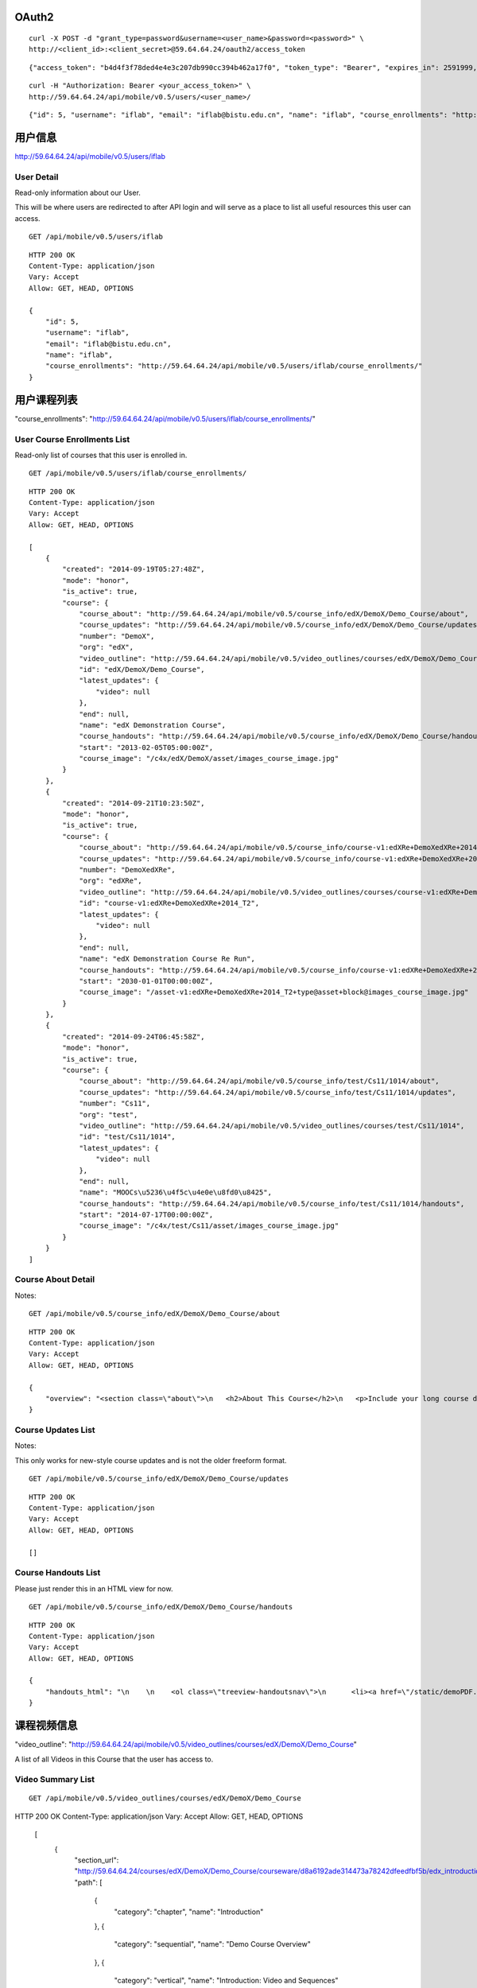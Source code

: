 OAuth2
======

::
    
    curl -X POST -d "grant_type=password&username=<user_name>&password=<password>" \
    http://<client_id>:<client_secret>@59.64.64.24/oauth2/access_token

::
    
    {"access_token": "b4d4f3f78ded4e4e3c207db990cc394b462a17f0", "token_type": "Bearer", "expires_in": 2591999, "scope": ""}

::  
    
    curl -H "Authorization: Bearer <your_access_token>" \
    http://59.64.64.24/api/mobile/v0.5/users/<user_name>/

::
    
    {"id": 5, "username": "iflab", "email": "iflab@bistu.edu.cn", "name": "iflab", "course_enrollments": "http://localhost/api/mobile/v0.5/users/iflab/course_enrollments/"}


用户信息
========

http://59.64.64.24/api/mobile/v0.5/users/iflab

User Detail
-----------
Read-only information about our User.

This will be where users are redirected to after API login and will serve as a place to list all useful resources this user can access.

::
  
    GET /api/mobile/v0.5/users/iflab

::

    HTTP 200 OK
    Content-Type: application/json
    Vary: Accept
    Allow: GET, HEAD, OPTIONS

    {
        "id": 5, 
        "username": "iflab", 
        "email": "iflab@bistu.edu.cn", 
        "name": "iflab", 
        "course_enrollments": "http://59.64.64.24/api/mobile/v0.5/users/iflab/course_enrollments/"
    }


用户课程列表
=============

"course_enrollments": "http://59.64.64.24/api/mobile/v0.5/users/iflab/course_enrollments/"

User Course Enrollments List
----------------------------

Read-only list of courses that this user is enrolled in.

::

    GET /api/mobile/v0.5/users/iflab/course_enrollments/

::

    HTTP 200 OK
    Content-Type: application/json
    Vary: Accept
    Allow: GET, HEAD, OPTIONS

    [
        {
            "created": "2014-09-19T05:27:48Z", 
            "mode": "honor", 
            "is_active": true, 
            "course": {
                "course_about": "http://59.64.64.24/api/mobile/v0.5/course_info/edX/DemoX/Demo_Course/about", 
                "course_updates": "http://59.64.64.24/api/mobile/v0.5/course_info/edX/DemoX/Demo_Course/updates", 
                "number": "DemoX", 
                "org": "edX", 
                "video_outline": "http://59.64.64.24/api/mobile/v0.5/video_outlines/courses/edX/DemoX/Demo_Course", 
                "id": "edX/DemoX/Demo_Course", 
                "latest_updates": {
                    "video": null
                }, 
                "end": null, 
                "name": "edX Demonstration Course", 
                "course_handouts": "http://59.64.64.24/api/mobile/v0.5/course_info/edX/DemoX/Demo_Course/handouts", 
                "start": "2013-02-05T05:00:00Z", 
                "course_image": "/c4x/edX/DemoX/asset/images_course_image.jpg"
            }
        }, 
        {
            "created": "2014-09-21T10:23:50Z", 
            "mode": "honor", 
            "is_active": true, 
            "course": {
                "course_about": "http://59.64.64.24/api/mobile/v0.5/course_info/course-v1:edXRe+DemoXedXRe+2014_T2/about", 
                "course_updates": "http://59.64.64.24/api/mobile/v0.5/course_info/course-v1:edXRe+DemoXedXRe+2014_T2/updates", 
                "number": "DemoXedXRe", 
                "org": "edXRe", 
                "video_outline": "http://59.64.64.24/api/mobile/v0.5/video_outlines/courses/course-v1:edXRe+DemoXedXRe+2014_T2", 
                "id": "course-v1:edXRe+DemoXedXRe+2014_T2", 
                "latest_updates": {
                    "video": null
                }, 
                "end": null, 
                "name": "edX Demonstration Course Re Run", 
                "course_handouts": "http://59.64.64.24/api/mobile/v0.5/course_info/course-v1:edXRe+DemoXedXRe+2014_T2/handouts", 
                "start": "2030-01-01T00:00:00Z", 
                "course_image": "/asset-v1:edXRe+DemoXedXRe+2014_T2+type@asset+block@images_course_image.jpg"
            }
        }, 
        {
            "created": "2014-09-24T06:45:58Z", 
            "mode": "honor", 
            "is_active": true, 
            "course": {
                "course_about": "http://59.64.64.24/api/mobile/v0.5/course_info/test/Cs11/1014/about", 
                "course_updates": "http://59.64.64.24/api/mobile/v0.5/course_info/test/Cs11/1014/updates", 
                "number": "Cs11", 
                "org": "test", 
                "video_outline": "http://59.64.64.24/api/mobile/v0.5/video_outlines/courses/test/Cs11/1014", 
                "id": "test/Cs11/1014", 
                "latest_updates": {
                    "video": null
                }, 
                "end": null, 
                "name": "MOOCs\u5236\u4f5c\u4e0e\u8fd0\u8425", 
                "course_handouts": "http://59.64.64.24/api/mobile/v0.5/course_info/test/Cs11/1014/handouts", 
                "start": "2014-07-17T00:00:00Z", 
                "course_image": "/c4x/test/Cs11/asset/images_course_image.jpg"
            }
        }
    ]



Course About Detail
-------------------

Notes:

::

    GET /api/mobile/v0.5/course_info/edX/DemoX/Demo_Course/about

::

    HTTP 200 OK
    Content-Type: application/json
    Vary: Accept
    Allow: GET, HEAD, OPTIONS

    {
        "overview": "<section class=\"about\">\n   <h2>About This Course</h2>\n   <p>Include your long course description here. The long course description should contain 150-400 words.</p>\n\n   <p>This is paragraph 2 of the long course description. Add more paragraphs as needed. Make sure to enclose them in paragraph tags.</p>\n </section>\n\n <section class=\"prerequisites\">\n   <h2>Prerequisites</h2>\n   <p>Add information about course prerequisites here.</p>\n </section>\n\n <section class=\"course-staff\">\n   <h2>Course Staff</h2>\n   <article class=\"teacher\">\n     <div class=\"teacher-image\">\n       <img src=\"/static/images/pl-faculty.ffeb747183dd.png\" align=\"left\" style=\"margin:0 20 px 0\">\n     </div>\n\n     <h3>Staff Member #1</h3>\n     <p>Biography of instructor/staff member #1</p>\n   </article>\n\n   <article class=\"teacher\">\n     <div class=\"teacher-image\">\n       <img src=\"/static/images/pl-faculty.ffeb747183dd.png\" align=\"left\" style=\"margin:0 20 px 0\">\n     </div>\n\n     <h3>Staff Member #2</h3>\n     <p>Biography of instructor/staff member #2</p>\n   </article>\n </section>\n\n <section class=\"faq\">\n   <section class=\"responses\">\n     <h2>Frequently Asked Questions</h2>\n     <article class=\"response\">\n       <h3>Do I need to buy a textbook?</h3>\n       <p>No, a free online version of Chemistry: Principles, Patterns, and Applications, First Edition by Bruce Averill and Patricia Eldredge will be available, though you can purchase a printed version (published by FlatWorld Knowledge) if you\u2019d like.</p>\n     </article>\n\n     <article class=\"response\">\n       <h3>Question #2</h3>\n       <p>Your answer would be displayed here.</p>\n     </article>\n   </section>\n </section>"
    }


Course Updates List
-------------------

Notes:

This only works for new-style course updates and is not the older freeform format.

::

    GET /api/mobile/v0.5/course_info/edX/DemoX/Demo_Course/updates

::

    HTTP 200 OK
    Content-Type: application/json
    Vary: Accept
    Allow: GET, HEAD, OPTIONS

    []


Course Handouts List
--------------------

Please just render this in an HTML view for now.

::

    GET /api/mobile/v0.5/course_info/edX/DemoX/Demo_Course/handouts

::

    HTTP 200 OK
    Content-Type: application/json
    Vary: Accept
    Allow: GET, HEAD, OPTIONS

    {
        "handouts_html": "\n    \n    <ol class=\"treeview-handoutsnav\">\n      <li><a href=\"/static/demoPDF.pdf\"> Example handout </a> </li>\n    \n   </ol>\n\n"
    }


课程视频信息
============

"video_outline": "http://59.64.64.24/api/mobile/v0.5/video_outlines/courses/edX/DemoX/Demo_Course"

A list of all Videos in this Course that the user has access to.

Video Summary List
------------------

::

  GET /api/mobile/v0.5/video_outlines/courses/edX/DemoX/Demo_Course

::

HTTP 200 OK
Content-Type: application/json
Vary: Accept
Allow: GET, HEAD, OPTIONS

    [
        {
            "section_url": "http://59.64.64.24/courses/edX/DemoX/Demo_Course/courseware/d8a6192ade314473a78242dfeedfbf5b/edx_introduction/", 
            "path": [
                {
                    "category": "chapter", 
                    "name": "Introduction"
                }, 
                {
                    "category": "sequential", 
                    "name": "Demo Course Overview"
                }, 
                {
                    "category": "vertical", 
                    "name": "Introduction: Video and Sequences"
                }
            ], 
            "unit_url": "http://59.64.64.24/courses/edX/DemoX/Demo_Course/courseware/d8a6192ade314473a78242dfeedfbf5b/edx_introduction/1", 
            "named_path": [
                "Introduction", 
                "Demo Course Overview"
            ], 
            "summary": {
                "category": "video", 
                "video_thumbnail_url": null, 
                "language": "en", 
                "name": "Welcome!", 
                "video_url": "https://s3.amazonaws.com/edx-course-videos/edx-edx101/EDXSPCPJSP13-H010000_100.mp4", 
                "duration": null, 
                "transcripts": {
                    "en": "http://59.64.64.24/api/mobile/v0.5/video_outlines/transcripts/edX/DemoX/Demo_Course/0b9e39477cf34507a7a48f74be381fdd/en"
                }, 
                "id": "i4x://edX/DemoX/video/0b9e39477cf34507a7a48f74be381fdd", 
                "size": 0
            }
        }, 
        {
            "section_url": "http://59.64.64.24/courses/edX/DemoX/Demo_Course/courseware/interactive_demonstrations/19a30717eff543078a5d94ae9d6c18a5/", 
            "path": [
                {
                    "category": "chapter", 
                    "name": "Example Week 1: Getting Started"
                }, 
                {
                    "category": "sequential", 
                    "name": "Lesson 1 - Getting Started"
                }, 
                {
                    "category": "vertical", 
                    "name": "Working with Videos"
                }
            ], 
            "unit_url": "http://59.64.64.24/courses/edX/DemoX/Demo_Course/courseware/interactive_demonstrations/19a30717eff543078a5d94ae9d6c18a5/2", 
            "named_path": [
                "Example Week 1: Getting Started", 
                "Lesson 1 - Getting Started"
            ], 
            "summary": {
                "category": "video", 
                "video_thumbnail_url": null, 
                "language": "en", 
                "name": "Science and Cooking Chef Profile: JOS\u00c9 ANDR\u00c9S", 
                "video_url": "", 
                "duration": null, 
                "transcripts": {
                    "en": "http://59.64.64.24/api/mobile/v0.5/video_outlines/transcripts/edX/DemoX/Demo_Course/7e9b434e6de3435ab99bd3fb25bde807/en"
                }, 
                "id": "i4x://edX/DemoX/video/7e9b434e6de3435ab99bd3fb25bde807", 
                "size": 0
            }
        }, 
        {
            "section_url": "http://59.64.64.24/courses/edX/DemoX/Demo_Course/courseware/interactive_demonstrations/19a30717eff543078a5d94ae9d6c18a5/", 
            "path": [
                {
                    "category": "chapter", 
                    "name": "Example Week 1: Getting Started"
                }, 
                {
                    "category": "sequential", 
                    "name": "Lesson 1 - Getting Started"
                }, 
                {
                    "category": "vertical", 
                    "name": "Videos on edX"
                }
            ], 
            "unit_url": "http://59.64.64.24/courses/edX/DemoX/Demo_Course/courseware/interactive_demonstrations/19a30717eff543078a5d94ae9d6c18a5/3", 
            "named_path": [
                "Example Week 1: Getting Started", 
                "Lesson 1 - Getting Started"
            ], 
            "summary": {
                "category": "video", 
                "video_thumbnail_url": null, 
                "language": "en", 
                "name": "Video", 
                "video_url": "https://s3.amazonaws.com/edx-course-videos/harvard-heroes/HARHEROESP13-H00700_100.mp4", 
                "duration": null, 
                "transcripts": {
                    "en": "http://59.64.64.24/api/mobile/v0.5/video_outlines/transcripts/edX/DemoX/Demo_Course/5c90cffecd9b48b188cbfea176bf7fe9/en"
                }, 
                "id": "i4x://edX/DemoX/video/5c90cffecd9b48b188cbfea176bf7fe9", 
                "size": 0
            }
        }, 
        {
            "section_url": "http://59.64.64.24/courses/edX/DemoX/Demo_Course/courseware/interactive_demonstrations/19a30717eff543078a5d94ae9d6c18a5/", 
            "path": [
                {
                    "category": "chapter", 
                    "name": "Example Week 1: Getting Started"
                }, 
                {
                    "category": "sequential", 
                    "name": "Lesson 1 - Getting Started"
                }, 
                {
                    "category": "vertical", 
                    "name": "Video Demonstrations"
                }
            ], 
            "unit_url": "http://59.64.64.24/courses/edX/DemoX/Demo_Course/courseware/interactive_demonstrations/19a30717eff543078a5d94ae9d6c18a5/4", 
            "named_path": [
                "Example Week 1: Getting Started", 
                "Lesson 1 - Getting Started"
            ], 
            "summary": {
                "category": "video", 
                "video_thumbnail_url": null, 
                "language": "en", 
                "name": "Physics Demonstration", 
                "video_url": "https://s3.amazonaws.com/edx-course-videos/edx-edx101/EDXSPCPJT313-H0107R1_100.mp4", 
                "duration": null, 
                "transcripts": {}, 
                "id": "i4x://edX/DemoX/video/dc37305d4dc042ebb6fdfd13911a8ae5", 
                "size": 0
            }
        }, 
        {
            "section_url": "http://59.64.64.24/courses/edX/DemoX/Demo_Course/courseware/interactive_demonstrations/19a30717eff543078a5d94ae9d6c18a5/", 
            "path": [
                {
                    "category": "chapter", 
                    "name": "Example Week 1: Getting Started"
                }, 
                {
                    "category": "sequential", 
                    "name": "Lesson 1 - Getting Started"
                }, 
                {
                    "category": "vertical", 
                    "name": "Video Presentation Styles"
                }
            ], 
            "unit_url": "http://59.64.64.24/courses/edX/DemoX/Demo_Course/courseware/interactive_demonstrations/19a30717eff543078a5d94ae9d6c18a5/6", 
            "named_path": [
                "Example Week 1: Getting Started", 
                "Lesson 1 - Getting Started"
            ], 
            "summary": {
                "category": "video", 
                "video_thumbnail_url": null, 
                "language": "en", 
                "name": "Connecting a Circuit and a Circuit Diagram", 
                "video_url": "https://s3.amazonaws.com/edx-course-videos/mit-6002x/6002-Tutorial-00010_100.mov", 
                "duration": null, 
                "transcripts": {}, 
                "id": "i4x://edX/DemoX/video/636541acbae448d98ab484b028c9a7f6", 
                "size": 0
            }
        }
    ]



video_url
---------

::


    "video_url": "https://s3.amazonaws.com/edx-course-videos/edx-edx101/EDXSPCPJSP13-H010000_100.mp4",
